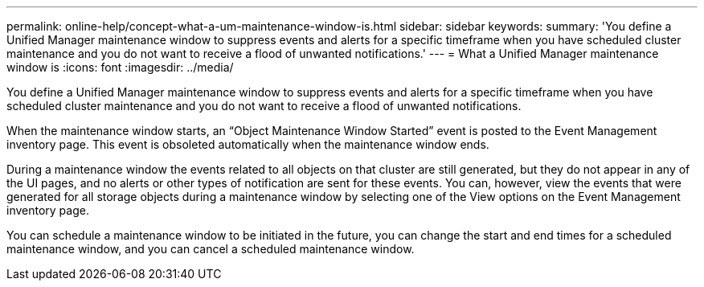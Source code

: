 ---
permalink: online-help/concept-what-a-um-maintenance-window-is.html
sidebar: sidebar
keywords: 
summary: 'You define a Unified Manager maintenance window to suppress events and alerts for a specific timeframe when you have scheduled cluster maintenance and you do not want to receive a flood of unwanted notifications.'
---
= What a Unified Manager maintenance window is
:icons: font
:imagesdir: ../media/

[.lead]
You define a Unified Manager maintenance window to suppress events and alerts for a specific timeframe when you have scheduled cluster maintenance and you do not want to receive a flood of unwanted notifications.

When the maintenance window starts, an "`Object Maintenance Window Started`" event is posted to the Event Management inventory page. This event is obsoleted automatically when the maintenance window ends.

During a maintenance window the events related to all objects on that cluster are still generated, but they do not appear in any of the UI pages, and no alerts or other types of notification are sent for these events. You can, however, view the events that were generated for all storage objects during a maintenance window by selecting one of the View options on the Event Management inventory page.

You can schedule a maintenance window to be initiated in the future, you can change the start and end times for a scheduled maintenance window, and you can cancel a scheduled maintenance window.

